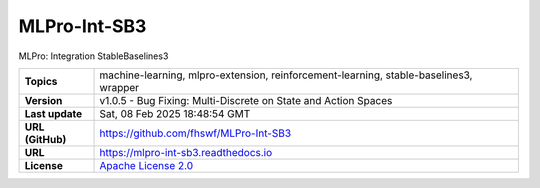 .. _target_extension_repo_MLPro-Int-SB3:
MLPro-Int-SB3
======

MLPro: Integration StableBaselines3


.. list-table::

    * - **Topics**
      - machine-learning, mlpro-extension, reinforcement-learning, stable-baselines3, wrapper
    * - **Version**
      - v1.0.5  - Bug Fixing: Multi-Discrete on State and Action Spaces
    * - **Last update**
      - Sat, 08 Feb 2025 18:48:54 GMT
    * - **URL (GitHub)**
      - https://github.com/fhswf/MLPro-Int-SB3
    * - **URL**
      - https://mlpro-int-sb3.readthedocs.io
    * - **License**
      - `Apache License 2.0 <https://github.com/fhswf/MLPro-Int-SB3/blob/main/LICENSE>`_